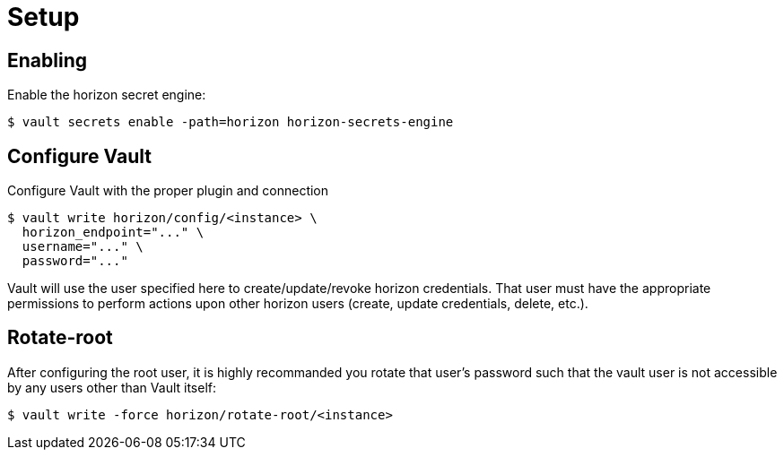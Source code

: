 = Setup

== Enabling 
Enable the horizon secret engine: 
[source, shell]
----
$ vault secrets enable -path=horizon horizon-secrets-engine
----

== Configure Vault
Configure Vault with the proper plugin and connection
[source, shell]
----
$ vault write horizon/config/<instance> \
  horizon_endpoint="..." \
  username="..." \
  password="..."
----
Vault will use the user specified here to create/update/revoke horizon credentials. That user must have the appropriate permissions to perform actions upon other horizon users (create, update credentials, delete, etc.).

== Rotate-root
After configuring the root user, it is highly recommanded you rotate that user's password such that the vault user is not accessible by any users other than Vault itself:
[source, shell]
----
$ vault write -force horizon/rotate-root/<instance>
----
